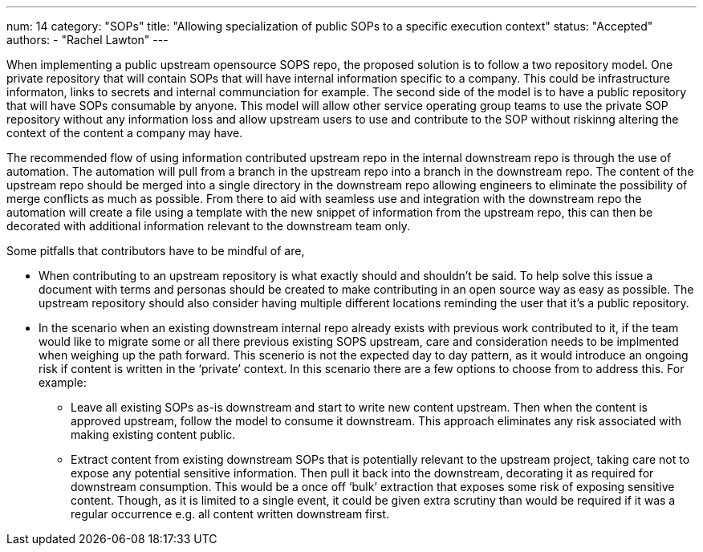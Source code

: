 ---
num: 14
category: "SOPs"
title: "Allowing specialization of public SOPs to a specific execution context"
status: "Accepted"
authors:
  - "Rachel Lawton"
---


When implementing a public upstream opensource SOPS repo, the proposed solution is to follow a two repository model. 
One private repository that will contain SOPs that will have internal information specific to a company. 
This could be infrastructure informaton, links to secrets and internal communciation for example. 
The second side of the model is to have a public repository that will have SOPs consumable by anyone. 
This model will allow other service operating group teams to use the private SOP repository without any information loss and allow upstream users to use and contribute to the SOP without riskinng altering the context of the content a company may have. 

The recommended flow of using information contributed upstream repo in the internal downstream repo is through the use of automation. 
The automation will pull from a branch in the upstream repo into a branch in the downstream repo. 
The content of the upstream repo should be merged into a single directory in the downstream repo allowing engineers to eliminate the possibility of merge conflicts as much as possible. 
From there to aid with seamless use and integration with the downstream repo the automation will create a file using a template with the new snippet of information from the upstream repo, this can then be decorated with additional information relevant to the downstream team only. 

Some pitfalls that contributors have to be mindful of are,

* When contributing to an upstream repository is what exactly should and shouldn't be said. 
To help solve this issue a document with terms and personas should be created to make contributing in an open source way as easy as possible. 
The upstream repository should also consider having multiple different locations reminding the user that it's a public repository.

* In the scenario when an existing downstream internal repo already exists with previous work contributed to it, if the team would like to migrate some or all there previous existing SOPS upstream, care and consideration needs to be implmented when weighing up the path forward. 
This scenerio is not the expected day to day pattern, as it would introduce an ongoing risk if content is written in the ‘private’ context. 
In this scenario there are a few options to choose from to address this. 
For example:

** Leave all existing SOPs as-is downstream and start to write new content upstream. 
Then when the content is approved upstream, follow the model to consume it downstream. 
This approach eliminates any risk associated with making existing content public.

** Extract content from existing downstream SOPs that is potentially relevant to the upstream project, taking care not to expose any potential sensitive information. 
Then pull it back into the downstream, decorating it as required for downstream consumption. 
This would be a once off ‘bulk’ extraction that exposes some risk of exposing sensitive content. 
Though, as it is limited to a single event, it could be given extra scrutiny than would be required if it was a regular occurrence e.g. all content written downstream first.


